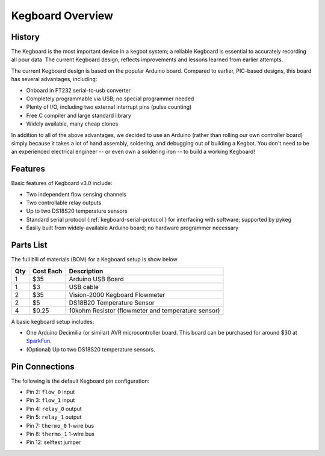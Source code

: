 =================
Kegboard Overview
=================

History
=======

The Kegboard is the most important device in a kegbot system; a reliable
Kegboard is essential to accurately recording all pour data. The current
Kegboard design, reflects improvements and lessons learned from earlier
attempts.

The current Kegboard design is based on the popular Arduino board.  Compared to
earlier, PIC-based designs, this board has several advantages, including:

* Onboard in FT232 serial-to-usb converter
* Completely programmable via USB; no special programmer needed
* Plenty of I/O, including two external interrupt pins (pulse counting)
* Free C compiler and large standard library
* Widely available, many cheap clones

In addition to all of the above advantages, we decided to use an Arduino (rather
than rolling our own controller board) simply because it takes a lot of hand
assembly, soldering, and debugging out of building a Kegbot.  You don't need to
be an experienced electrical engineer -- or even own a soldering iron -- to
build a working Kegboard!

Features
========

Basic features of Kegboard v3.0 include:

* Two independent flow sensing channels
* Two controllable relay outputs
* Up to two DS18S20 temperature sensors
* Standard serial protocol (:ref:`kegboard-serial-protocol`) for interfacing with
  software; supported by pykeg
* Easily built from widely-available Arduino board; no hardware programmer
  necessary


Parts List
==========


The full bill of materials (BOM) for a Kegboard setup is show below.

+-----+------------+----------------------------------------------------------+
| Qty | Cost Each  | Description                                              |
+=====+============+==========================================================+
| 1   | $35        | Arduino USB Board                                        |
+-----+------------+----------------------------------------------------------+
| 1   | $3         | USB cable                                                |
+-----+------------+----------------------------------------------------------+
| 2   | $35        | Vision-2000 Kegboard Flowmeter                           |
+-----+------------+----------------------------------------------------------+
| 2   | $5         | DS18B20 Temperature Sensor                               |
+-----+------------+----------------------------------------------------------+
| 4   | $0.25      | 10kohm Resistor (flowmeter and temperature sensor)       |
+-----+------------+----------------------------------------------------------+

A basic kegboard setup includes:

* One Arduino Decimilia (or similar) AVR microcontroller board. This board can
  be purchased for around $30 at `SparkFun <http://www.sparkfun.com>`_.
* (Optional) Up to two DS18S20 temperature sensors.


Pin Connections
===============

The following is the default Kegboard pin configuration:

* Pin 2: ``flow_0`` input
* Pin 3: ``flow_1`` input
* Pin 4: ``relay_0`` output
* Pin 5: ``relay_1`` output
* Pin 7: ``thermo_0`` 1-wire bus
* Pin 8: ``thermo_1`` 1-wire bus
* Pin 12: selftest jumper

